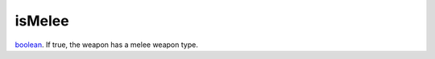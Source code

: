 isMelee
====================================================================================================

`boolean`_. If true, the weapon has a melee weapon type.

.. _`boolean`: ../../../lua/type/boolean.html

